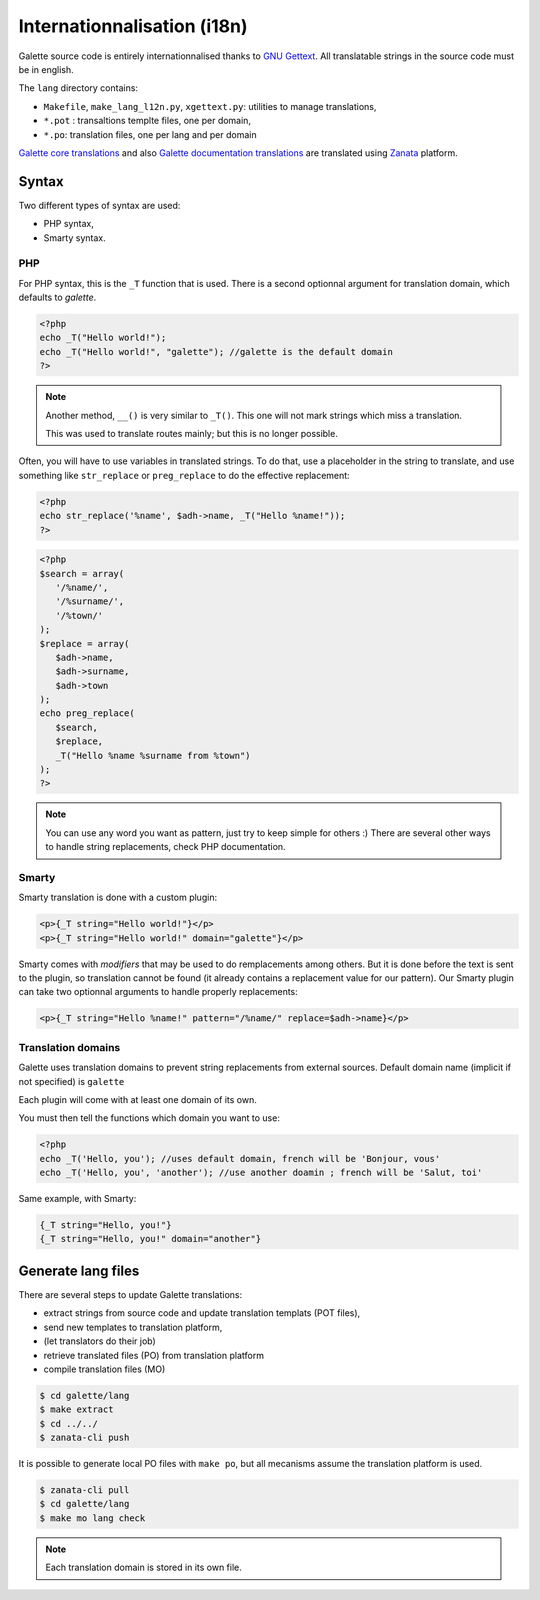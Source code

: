 .. _i18n:

****************************
Internationnalisation (i18n)
****************************

Galette source code is entirely internationnalised thanks to `GNU Gettext <https://www.gnu.org/software/gettext/>`_. All translatable strings in the source code must be in english.

The ``lang`` directory contains:

* ``Makefile``, ``make_lang_l12n.py``, ``xgettext.py``: utilities to manage translations,
* ``*.pot`` : transaltions templte files, one per domain,
* ``*.po``: translation files, one per lang and per domain

`Galette core translations <https://translate.zanata.org/project/view/galette>`_ and also `Galette documentation translations <https://translate.zanata.org/project/view/galettedoc>`_ are translated using `Zanata <http://zanata.org/>`_ platform.

.. _i18nsyntax:

Syntax
======

Two different types of syntax are used:

* PHP syntax,
* Smarty syntax.

PHP
---

For PHP syntax, this is the ``_T`` function that is used. There is a second optionnal argument for translation domain, which defaults to `galette`.

.. code-block:: php

   <?php
   echo _T("Hello world!");
   echo _T("Hello world!", "galette"); //galette is the default domain
   ?>

.. note::

   Another method, ``__()`` is very similar to ``_T()``. This one will not mark strings which miss a translation.

   This was used to translate routes mainly; but this is no longer possible.

Often, you will have to use variables in translated strings. To do that, use a placeholder in the string to translate, and use something like ``str_replace`` or ``preg_replace`` to do the effective replacement:

.. code-block:: php

   <?php
   echo str_replace('%name', $adh->name, _T("Hello %name!"));
   ?>

.. code-block:: php

   <?php
   $search = array(
      '/%name/',
      '/%surname/',
      '/%town/'
   );
   $replace = array(
      $adh->name,
      $adh->surname,
      $adh->town
   );
   echo preg_replace(
      $search,
      $replace,
      _T("Hello %name %surname from %town")
   );
   ?>

.. note::

   You can use any word you want as pattern, just try to keep simple for others :) There are several other ways to handle string replacements, check PHP documentation.

Smarty
------

Smarty translation is done with a custom plugin:

.. code-block:: smarty

   <p>{_T string="Hello world!"}</p>
   <p>{_T string="Hello world!" domain="galette"}</p>

Smarty comes with `modifiers` that may be used to do remplacements among others. But it is done before the text is sent to the plugin, so translation cannot be found (it already contains a replacement value for our pattern). Our Smarty plugin can take two optionnal arguments to handle properly replacements:

.. code-block:: smarty

   <p>{_T string="Hello %name!" pattern="/%name/" replace=$adh->name}</p>

Translation domains
-------------------

.. versionadded:: 0.9

Galette uses translation domains to prevent string replacements from external sources. Default domain name (implicit if not specified) is ``galette``

Each plugin will come with at least one domain of its own.

You must then tell the functions which domain you want to use:

.. code-block:: php

   <?php
   echo _T('Hello, you'); //uses default domain, french will be 'Bonjour, vous'
   echo _T('Hello, you', 'another'); //use another doamin ; french will be 'Salut, toi'

Same example, with Smarty:

.. code-block:: smarty

   {_T string="Hello, you!"}
   {_T string="Hello, you!" domain="another"}

Generate lang files
===================

There are several steps to update Galette translations:

* extract strings from source code and update translation templats (POT files),
* send new templates to translation platform,
* (let translators do their job)
* retrieve translated files (PO) from translation platform 
* compile translation files (MO)

.. code-block:: bash

   $ cd galette/lang
   $ make extract
   $ cd ../../
   $ zanata-cli push

It is possible to generate local PO files with ``make po``, but all mecanisms assume the translation platform is used.

.. code-block:: bash

   $ zanata-cli pull
   $ cd galette/lang
   $ make mo lang check

.. note::

   Each translation domain is stored in its own file.
